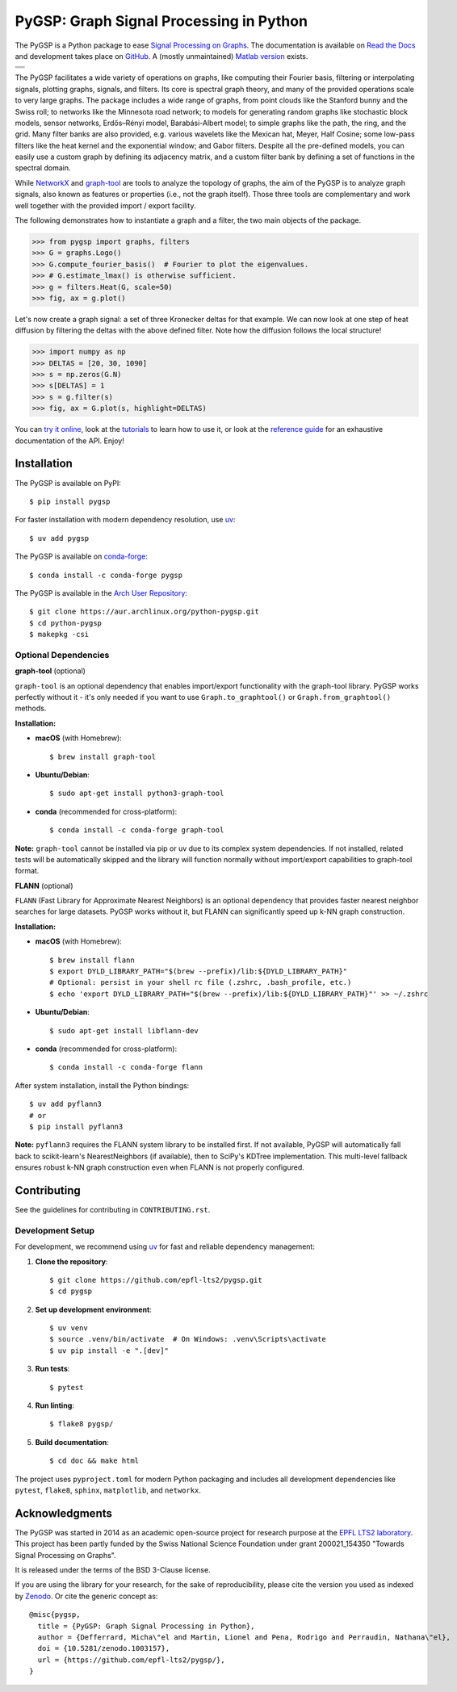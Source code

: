 ========================================
PyGSP: Graph Signal Processing in Python
========================================

The PyGSP is a Python package to ease
`Signal Processing on Graphs <https://arxiv.org/abs/1211.0053>`_.
The documentation is available on
`Read the Docs <https://pygsp.readthedocs.io>`_
and development takes place on
`GitHub <https://github.com/epfl-lts2/pygsp>`_.
A (mostly unmaintained) `Matlab version <https://epfl-lts2.github.io/gspbox-html>`_ exists.

+-----------------------------------+
| |doc|  |pypi|  |conda|  |binder|  |
+-----------------------------------+
| |zenodo|  |license|  |pyversions| |
+-----------------------------------+
| |ci|  |coveralls|  |github|       |
+-----------------------------------+

.. |doc| image:: https://readthedocs.org/projects/pygsp/badge/?version=latest
   :target: https://pygsp.readthedocs.io
.. |pypi| image:: https://img.shields.io/pypi/v/pygsp.svg
   :target: https://pypi.org/project/PyGSP
.. |zenodo| image:: https://zenodo.org/badge/DOI/10.5281/zenodo.1003157.svg
   :target: https://doi.org/10.5281/zenodo.1003157
.. |license| image:: https://img.shields.io/pypi/l/pygsp.svg
   :target: https://github.com/epfl-lts2/pygsp/blob/master/LICENSE.txt
.. |pyversions| image:: https://img.shields.io/pypi/pyversions/pygsp.svg
   :target: https://pypi.org/project/PyGSP
.. |ci| image:: https://github.com/epfl-lts2/pygsp/workflows/CI/badge.svg
   :target: https://github.com/epfl-lts2/pygsp/actions/workflows/ci.yml
.. |coveralls| image:: https://img.shields.io/coveralls/github/epfl-lts2/pygsp.svg
   :target: https://coveralls.io/github/epfl-lts2/pygsp
.. |github| image:: https://img.shields.io/github/stars/epfl-lts2/pygsp.svg?style=social
   :target: https://github.com/epfl-lts2/pygsp
.. |binder| image:: https://static.mybinder.org/badge_logo.svg
   :target: https://mybinder.org/v2/gh/epfl-lts2/pygsp/master?urlpath=lab/tree/examples/playground.ipynb
.. |conda| image:: https://img.shields.io/conda/vn/conda-forge/pygsp.svg
   :target: https://anaconda.org/conda-forge/pygsp

The PyGSP facilitates a wide variety of operations on graphs, like computing
their Fourier basis, filtering or interpolating signals, plotting graphs,
signals, and filters. Its core is spectral graph theory, and many of the
provided operations scale to very large graphs. The package includes a wide
range of graphs, from point clouds like the Stanford bunny and the Swiss roll;
to networks like the Minnesota road network; to models for generating random
graphs like stochastic block models, sensor networks, Erdős–Rényi model,
Barabási-Albert model; to simple graphs like the path, the ring, and the grid.
Many filter banks are also provided, e.g. various wavelets like the Mexican
hat, Meyer, Half Cosine; some low-pass filters like the heat kernel and the
exponential window; and Gabor filters. Despite all the pre-defined models, you
can easily use a custom graph by defining its adjacency matrix, and a custom
filter bank by defining a set of functions in the spectral domain.

While NetworkX_ and graph-tool_ are tools to analyze the topology of graphs,
the aim of the PyGSP is to analyze graph signals, also known as features or
properties (i.e., not the graph itself).
Those three tools are complementary and work well together with the provided
import / export facility.

.. _NetworkX: https://networkx.org
.. _graph-tool: https://graph-tool.skewed.de

The following demonstrates how to instantiate a graph and a filter, the two
main objects of the package.

>>> from pygsp import graphs, filters
>>> G = graphs.Logo()
>>> G.compute_fourier_basis()  # Fourier to plot the eigenvalues.
>>> # G.estimate_lmax() is otherwise sufficient.
>>> g = filters.Heat(G, scale=50)
>>> fig, ax = g.plot()

.. image:: ../pygsp/data/readme_example_filter.png
    :alt:
.. image:: pygsp/data/readme_example_filter.png
    :alt:

Let's now create a graph signal: a set of three Kronecker deltas for that
example. We can now look at one step of heat diffusion by filtering the deltas
with the above defined filter. Note how the diffusion follows the local
structure!

>>> import numpy as np
>>> DELTAS = [20, 30, 1090]
>>> s = np.zeros(G.N)
>>> s[DELTAS] = 1
>>> s = g.filter(s)
>>> fig, ax = G.plot(s, highlight=DELTAS)

.. image:: ../pygsp/data/readme_example_graph.png
    :alt:
.. image:: pygsp/data/readme_example_graph.png
    :alt:

You can
`try it online <https://mybinder.org/v2/gh/epfl-lts2/pygsp/master?urlpath=lab/tree/examples/playground.ipynb>`_,
look at the
`tutorials <https://pygsp.readthedocs.io/en/stable/tutorials/index.html>`_
to learn how to use it, or look at the
`reference guide <https://pygsp.readthedocs.io/en/stable/reference/index.html>`_
for an exhaustive documentation of the API. Enjoy!

Installation
------------

The PyGSP is available on PyPI::

    $ pip install pygsp

For faster installation with modern dependency resolution, use `uv <https://github.com/astral-sh/uv>`_::

    $ uv add pygsp

The PyGSP is available on `conda-forge <https://github.com/conda-forge/pygsp-feedstock>`_::

    $ conda install -c conda-forge pygsp

The PyGSP is available in the `Arch User Repository <https://aur.archlinux.org/packages/python-pygsp>`_::

   $ git clone https://aur.archlinux.org/python-pygsp.git
   $ cd python-pygsp
   $ makepkg -csi

Optional Dependencies
~~~~~~~~~~~~~~~~~~~~~

**graph-tool** (optional)

``graph-tool`` is an optional dependency that enables import/export functionality with the graph-tool library. PyGSP works perfectly without it - it's only needed if you want to use ``Graph.to_graphtool()`` or ``Graph.from_graphtool()`` methods.

**Installation:**

- **macOS** (with Homebrew)::

    $ brew install graph-tool

- **Ubuntu/Debian**::

    $ sudo apt-get install python3-graph-tool

- **conda** (recommended for cross-platform)::

    $ conda install -c conda-forge graph-tool

**Note:** ``graph-tool`` cannot be installed via pip or uv due to its complex system dependencies. If not installed, related tests will be automatically skipped and the library will function normally without import/export capabilities to graph-tool format.

**FLANN** (optional)

``FLANN`` (Fast Library for Approximate Nearest Neighbors) is an optional dependency that provides faster nearest neighbor searches for large datasets. PyGSP works without it, but FLANN can significantly speed up k-NN graph construction.

**Installation:**

- **macOS** (with Homebrew)::

    $ brew install flann
    $ export DYLD_LIBRARY_PATH="$(brew --prefix)/lib:${DYLD_LIBRARY_PATH}"
    # Optional: persist in your shell rc file (.zshrc, .bash_profile, etc.)
    $ echo 'export DYLD_LIBRARY_PATH="$(brew --prefix)/lib:${DYLD_LIBRARY_PATH}"' >> ~/.zshrc

- **Ubuntu/Debian**::

    $ sudo apt-get install libflann-dev

- **conda** (recommended for cross-platform)::

    $ conda install -c conda-forge flann

After system installation, install the Python bindings::

    $ uv add pyflann3
    # or
    $ pip install pyflann3

**Note:** ``pyflann3`` requires the FLANN system library to be installed first. If not available, PyGSP will automatically fall back to scikit-learn's NearestNeighbors (if available), then to SciPy's KDTree implementation. This multi-level fallback ensures robust k-NN graph construction even when FLANN is not properly configured.

Contributing
------------

See the guidelines for contributing in ``CONTRIBUTING.rst``.

Development Setup
~~~~~~~~~~~~~~~~~

For development, we recommend using `uv <https://github.com/astral-sh/uv>`_ for fast and reliable dependency management:

1. **Clone the repository**::

    $ git clone https://github.com/epfl-lts2/pygsp.git
    $ cd pygsp

2. **Set up development environment**::

    $ uv venv
    $ source .venv/bin/activate  # On Windows: .venv\Scripts\activate
    $ uv pip install -e ".[dev]"

3. **Run tests**::

    $ pytest

4. **Run linting**::

    $ flake8 pygsp/

5. **Build documentation**::

    $ cd doc && make html

The project uses ``pyproject.toml`` for modern Python packaging and includes all development dependencies like ``pytest``, ``flake8``, ``sphinx``, ``matplotlib``, and ``networkx``.

Acknowledgments
---------------

The PyGSP was started in 2014 as an academic open-source project for
research purpose at the `EPFL LTS2 laboratory <https://lts2.epfl.ch>`_.
This project has been partly funded by the Swiss National Science Foundation
under grant 200021_154350 "Towards Signal Processing on Graphs".

It is released under the terms of the BSD 3-Clause license.

If you are using the library for your research, for the sake of
reproducibility, please cite the version you used as indexed by
`Zenodo <https://doi.org/10.5281/zenodo.1003157>`_.
Or cite the generic concept as::

    @misc{pygsp,
      title = {PyGSP: Graph Signal Processing in Python},
      author = {Defferrard, Micha\"el and Martin, Lionel and Pena, Rodrigo and Perraudin, Nathana\"el},
      doi = {10.5281/zenodo.1003157},
      url = {https://github.com/epfl-lts2/pygsp/},
    }
